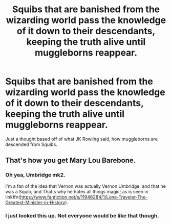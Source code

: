 #+TITLE: Squibs that are banished from the wizarding world pass the knowledge of it down to their descendants, keeping the truth alive until muggleborns reappear.

* Squibs that are banished from the wizarding world pass the knowledge of it down to their descendants, keeping the truth alive until muggleborns reappear.
:PROPERTIES:
:Author: YOB1997
:Score: 7
:DateUnix: 1548455930.0
:DateShort: 2019-Jan-26
:FlairText: Prompt
:END:
Just a thought based off of what JK Rowling said, how muggleborns are descended from Squibs.


** That's how you get Mary Lou Barebone.
:PROPERTIES:
:Author: Jahoan
:Score: 4
:DateUnix: 1548461893.0
:DateShort: 2019-Jan-26
:END:

*** Oh yea, Umbridge mk2.

I'm a fan of the idea that Vernon was actually Vernon Umbridge, and that he was a Squib, and That's why he hates all things magic; as is seen in linkffn([[https://www.fanfiction.net/s/11946284/1/Lone-Traveler-The-Greatest-Minister-in-History]]).
:PROPERTIES:
:Author: Sefera17
:Score: 4
:DateUnix: 1548515833.0
:DateShort: 2019-Jan-26
:END:


*** I just looked this up. Not everyone would be like that though.
:PROPERTIES:
:Author: YOB1997
:Score: 3
:DateUnix: 1548464658.0
:DateShort: 2019-Jan-26
:END:
